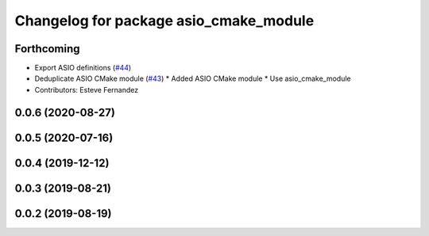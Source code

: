 ^^^^^^^^^^^^^^^^^^^^^^^^^^^^^^^^^^^^^^^
Changelog for package asio_cmake_module
^^^^^^^^^^^^^^^^^^^^^^^^^^^^^^^^^^^^^^^

Forthcoming
-----------
* Export ASIO definitions (`#44 <https://github.com/ros-drivers/transport_drivers/issues/44>`_)
* Deduplicate ASIO CMake module (`#43 <https://github.com/ros-drivers/transport_drivers/issues/43>`_)
  * Added ASIO CMake module
  * Use asio_cmake_module
* Contributors: Esteve Fernandez

0.0.6 (2020-08-27)
------------------

0.0.5 (2020-07-16)
------------------

0.0.4 (2019-12-12)
------------------

0.0.3 (2019-08-21)
------------------

0.0.2 (2019-08-19)
------------------
